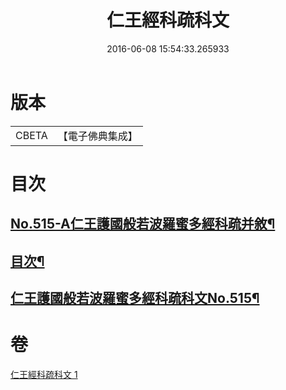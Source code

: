 #+TITLE: 仁王經科疏科文 
#+DATE: 2016-06-08 15:54:33.265933

* 版本
 |     CBETA|【電子佛典集成】|

* 目次
** [[file:KR6c0211_001.txt::001-0190a1][No.515-A仁王護國般若波羅蜜多經科疏并敘¶]]
** [[file:KR6c0211_001.txt::001-0191b2][目次¶]]
** [[file:KR6c0211_001.txt::001-0192a1][仁王護國般若波羅蜜多經科疏科文No.515¶]]

* 卷
[[file:KR6c0211_001.txt][仁王經科疏科文 1]]

